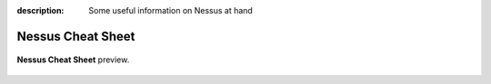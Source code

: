 :description: Some useful information on Nessus at hand

Nessus Cheat Sheet
==================

|stars_from_users|

.. figure:: https://raw.githubusercontent.com/limberduck/nessus-cheat-sheet/gh-pages/nessus-cheat-sheet-10p.png
   :alt: Nessus Cheat Sheet thumbnail
   :width: 550px
   :align: center
   :target: https://limberduck.github.io/nessus-cheat-sheet/nessus-cheat-sheet.pdf

   **Nessus Cheat Sheet** preview. 

.. grid:: 2 3 4 4

    .. grid-item::

      .. button-link:: https://github.com/LimberDuck/nessus-cheat-sheet
         :color: primary
         :outline:
         :tooltip: Check source code here

         :octicon:`code;1em;sd-color-primary-text` source code

    .. grid-item::

      .. button-link:: https://limberduck.github.io/nessus-cheat-sheet
         :color: primary
         :outline:
         :tooltip: Go to project page

         :octicon:`home;1em;sd-color-primary-text` project page

.. |stars_from_users| image:: https://img.shields.io/github/stars/LimberDuck/nessus-cheat-sheet?label=Stars&style=social
    :target: https://github.com/LimberDuck/nessus-cheat-sheet
    :alt: GitHub Stars
